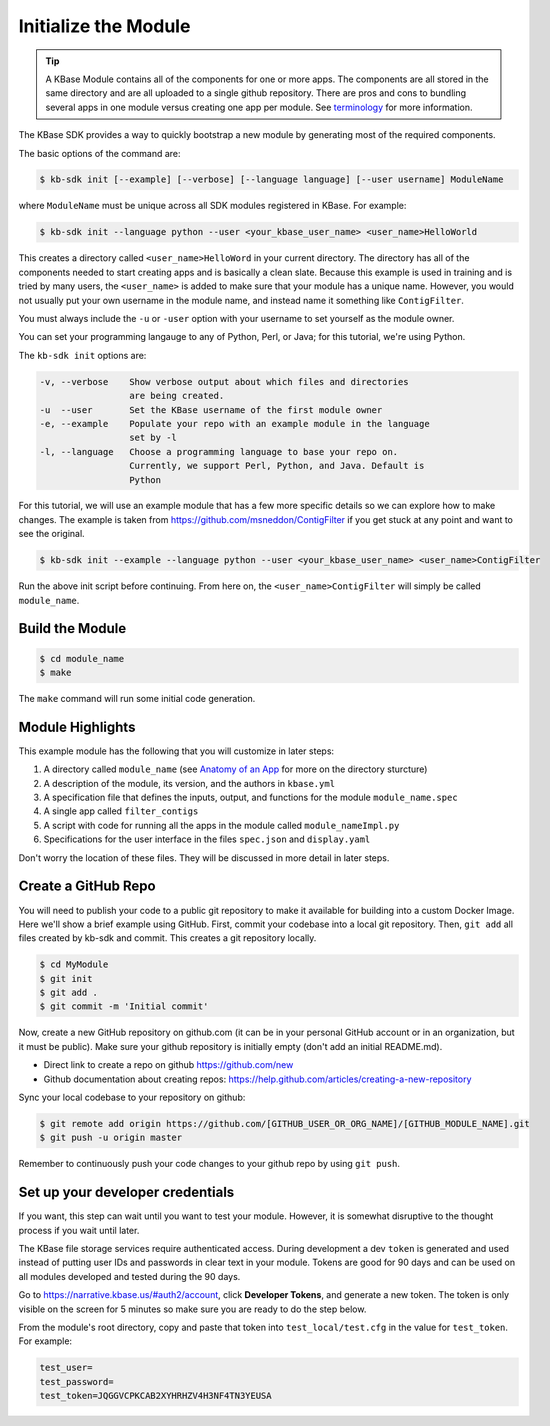 Initialize the Module
====================

.. tip::

   A KBase Module contains all of the components for one or more apps. The components are all stored in
   the same directory and are all uploaded to a single github repository. There are pros and cons to 
   bundling several apps in one module versus
   creating one app per module. See `terminology <../references/terminology.html>`_ for more information. 

The KBase SDK provides a way to quickly bootstrap a new module by generating most of the required components.

The basic options of the command are:

.. code-block:: bash

    $ kb-sdk init [--example] [--verbose] [--language language] [--user username] ModuleName


where ``ModuleName`` must be unique across all SDK modules registered in KBase. For example:


.. code-block:: bash

    $ kb-sdk init --language python --user <your_kbase_user_name> <user_name>HelloWorld


This creates a directory called ``<user_name>HelloWord`` in your current directory. The directory has all of 
the components needed to start creating apps and is basically a clean slate.  Because this example is
used in training and is tried by many users, the ``<user_name>`` is added to make sure that your module has a unique 
name. However, you would not usually put your own username in the module name, and instead name it something 
like ``ContigFilter``.

You must always include the ``-u`` or ``-user`` option with your username to set yourself as the module owner.

You can set your programming langauge to any of Python, Perl, or Java; for this tutorial, we're using Python.

The ``kb-sdk init`` options are:

.. code::

    -v, --verbose    Show verbose output about which files and directories
                     are being created.
    -u  --user       Set the KBase username of the first module owner
    -e, --example    Populate your repo with an example module in the language
                     set by -l
    -l, --language   Choose a programming language to base your repo on.
                     Currently, we support Perl, Python, and Java. Default is
                     Python


For this tutorial, we will use an example module that has a few more specific details so we can explore how to make
changes. The example is taken from https://github.com/msneddon/ContigFilter if you get stuck at any point and want to see the original.

.. code-block:: bash

    $ kb-sdk init --example --language python --user <your_kbase_user_name> <user_name>ContigFilter

Run the above init script before continuing. From here on, the ``<user_name>ContigFilter`` will simply be called
``module_name``.

Build the Module
---------------------

.. code-block:: bash

    $ cd module_name
    $ make

The ``make`` command will run some initial code generation.

Module Highlights
---------------------

This example module has the following that you will customize in later steps:

#. A directory called ``module_name`` (see `Anatomy of an App <../references/module_anatomy.html>`_ for more on the directory sturcture)
#. A description of the module, its version, and the authors in ``kbase.yml``
#. A specification file that defines the inputs, output, and functions for the module ``module_name.spec``
#. A single app called ``filter_contigs``
#. A script with code for running all the apps in the module called ``module_nameImpl.py``
#. Specifications for the user interface in the files ``spec.json`` and ``display.yaml``

Don't worry the location of these files. They will be discussed in more detail in later steps.

Create a GitHub Repo
---------------------

You will need to publish your code to a public git repository to make it available for building into a custom Docker Image.  Here we'll show a brief example using GitHub.  First, commit your codebase into a local git repository. Then, ``git add`` all files created by kb-sdk and commit. This creates a git repository locally.

.. code:: bash

    $ cd MyModule
    $ git init
    $ git add .
    $ git commit -m 'Initial commit'


Now, create a new GitHub repository on github.com (it can be in your personal GitHub account or in an organization, but it must be public). Make sure your github repository is initially empty (don't add an initial README.md).

* Direct link to create a repo on github https://github.com/new
* Github documentation about creating repos: https://help.github.com/articles/creating-a-new-repository

Sync your local codebase to your repository on github:

.. code:: bash

    $ git remote add origin https://github.com/[GITHUB_USER_OR_ORG_NAME]/[GITHUB_MODULE_NAME].git
    $ git push -u origin master


Remember to continuously push your code changes to your github repo by using ``git push``.

Set up your developer credentials
------------------------------------

If you want, this step can wait until you want to test your module. 
However, it is somewhat disruptive to the thought process if you wait until later.

The KBase file storage services require authenticated access. During development a dev ``token`` is generated 
and used instead of putting user IDs and passwords in clear text in your module. 
Tokens are good for 90 days and can be used on all modules developed and tested during the 90 days.

Go to https://narrative.kbase.us/#auth2/account, click **Developer Tokens**, and generate a new token. The
token is only visible on the screen for 5 minutes so make sure you are ready to do the step below.

From the module's root directory, copy and paste that token into ``test_local/test.cfg`` in the value 
for ``test_token``. For example:

.. code::

    test_user=
    test_password=
    test_token=JQGGVCPKCAB2XYHRHZV4H3NF4TN3YEUSA

